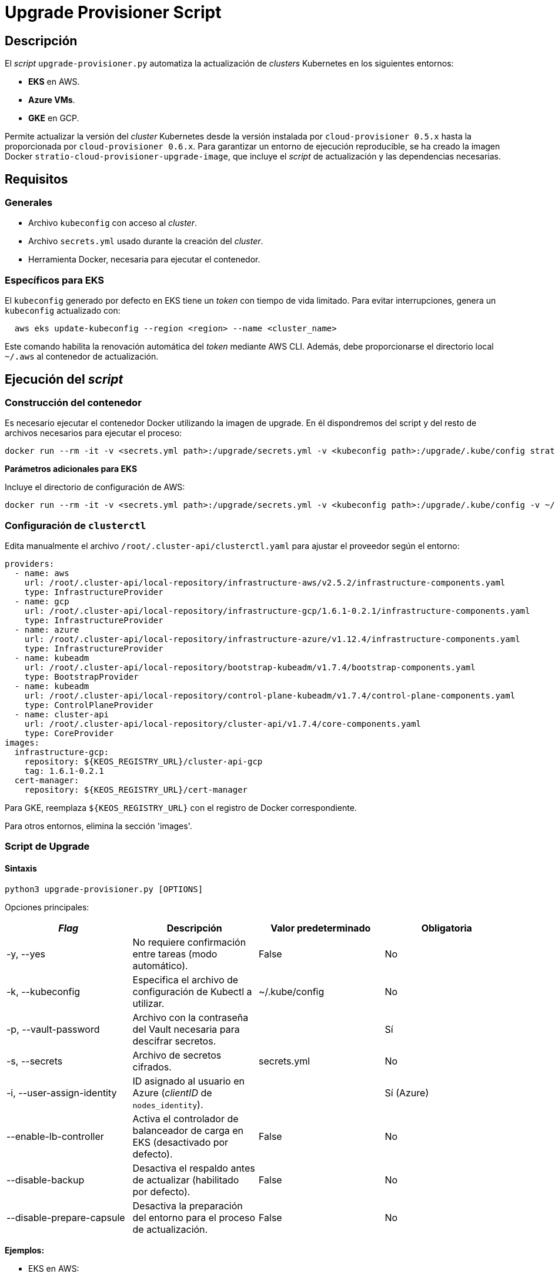 = Upgrade Provisioner Script

== Descripción

El _script_ `upgrade-provisioner.py` automatiza la actualización de _clusters_ Kubernetes en los siguientes entornos:

- *EKS* en AWS.
- *Azure VMs*.
- *GKE* en GCP.

Permite actualizar la versión del _cluster_ Kubernetes desde la versión instalada por `cloud-provisioner 0.5.x` hasta la proporcionada por `cloud-provisioner 0.6.x`. Para garantizar un entorno de ejecución reproducible, se ha creado la imagen Docker `stratio-cloud-provisioner-upgrade-image`, que incluye el _script_ de actualización y las dependencias necesarias.

== Requisitos

=== Generales

* Archivo `kubeconfig` con acceso al _cluster_. 
* Archivo `secrets.yml` usado durante la creación del _cluster_.
* Herramienta Docker, necesaria para ejecutar el contenedor.

=== Específicos para EKS

El `kubeconfig` generado por defecto en EKS tiene un _token_ con tiempo de vida limitado. Para evitar interrupciones, genera un `kubeconfig` actualizado con:

[source,bash]
----
  aws eks update-kubeconfig --region <region> --name <cluster_name>
----
  
Este comando habilita la renovación automática del _token_ mediante AWS CLI. Además, debe proporcionarse el directorio local `~/.aws` al contenedor de actualización.

== Ejecución del _script_

=== Construcción del contenedor

Es necesario ejecutar el contenedor Docker utilizando la imagen de upgrade. En él dispondremos del script y del resto de archivos necesarios para ejecutar el proceso:

[source,bash]
----
docker run --rm -it -v <secrets.yml path>:/upgrade/secrets.yml -v <kubeconfig path>:/upgrade/.kube/config stratio-cloud-provisioner-upgrade-image:x.x.x
----

*Parámetros adicionales para EKS*

Incluye el directorio de configuración de AWS:

[source,bash]
----
docker run --rm -it -v <secrets.yml path>:/upgrade/secrets.yml -v <kubeconfig path>:/upgrade/.kube/config -v ~/.aws:/upgrade/.aws stratio-cloud-provisioner-upgrade-image:x.x.x
----

=== Configuración de `clusterctl`

Edita manualmente el archivo `/root/.cluster-api/clusterctl.yaml` para ajustar el proveedor según el entorno:

[source,yaml]
----
providers:
  - name: aws
    url: /root/.cluster-api/local-repository/infrastructure-aws/v2.5.2/infrastructure-components.yaml
    type: InfrastructureProvider
  - name: gcp
    url: /root/.cluster-api/local-repository/infrastructure-gcp/1.6.1-0.2.1/infrastructure-components.yaml
    type: InfrastructureProvider
  - name: azure
    url: /root/.cluster-api/local-repository/infrastructure-azure/v1.12.4/infrastructure-components.yaml
    type: InfrastructureProvider
  - name: kubeadm
    url: /root/.cluster-api/local-repository/bootstrap-kubeadm/v1.7.4/bootstrap-components.yaml
    type: BootstrapProvider
  - name: kubeadm
    url: /root/.cluster-api/local-repository/control-plane-kubeadm/v1.7.4/control-plane-components.yaml
    type: ControlPlaneProvider
  - name: cluster-api
    url: /root/.cluster-api/local-repository/cluster-api/v1.7.4/core-components.yaml
    type: CoreProvider
images:
  infrastructure-gcp:
    repository: ${KEOS_REGISTRY_URL}/cluster-api-gcp
    tag: 1.6.1-0.2.1
  cert-manager:
    repository: ${KEOS_REGISTRY_URL}/cert-manager
----

Para GKE, reemplaza `${KEOS_REGISTRY_URL}` con el registro de Docker correspondiente.

Para otros entornos, elimina la sección 'images'.

=== Script de Upgrade

==== Sintaxis

[source,bash]
----
python3 upgrade-provisioner.py [OPTIONS]
----

Opciones principales:

|=== 
| _Flag_ | Descripción | Valor predeterminado | Obligatoria

| -y, --yes                    | No requiere confirmación entre tareas (modo automático).                         | False                        | No                
| -k, --kubeconfig | Especifica el archivo de configuración de Kubectl a utilizar. | ~/.kube/config | No
| -p, --vault-password | Archivo con la contraseña del Vault necesaria para descifrar secretos. | | Sí
| -s, --secrets | Archivo de secretos cifrados. | secrets.yml | No
| -i, --user-assign-identity | ID asignado al usuario en Azure (_clientID_ de `nodes_identity`). |  | Sí (Azure)
| --enable-lb-controller | Activa el controlador de balanceador de carga en EKS (desactivado por defecto). | False | No
| --disable-backup | Desactiva el respaldo antes de actualizar (habilitado por defecto). | False | No
| --disable-prepare-capsule | Desactiva la preparación del entorno para el proceso de actualización. | False  | No
|===

*Ejemplos:*

* EKS en AWS:
+
[source,bash]
----
python3 upgrade-provisioner.py -p /ruta/vault-password --kubeconfig /ruta/kubeconfig
----

* Azure VMs:
+
[source,bash]
----
python3 upgrade-provisioner.py -p /ruta/vault-password --user-assign-identity <identity-client-id> --kubeconfig /ruta/kubeconfig
----

[NOTE]
.Obtener `user-assign-identity` en Azure
====
Para obtener el user assign identity que se debe indicar es posible recurrir al cli de azure:

[source,bash]
----
az identity list --resource-group <resource-group>  --query "[?name=='<user-assign-identity-name>'].clientId" -o table
----
====

== Directorios necesarios

El directorio de trabajo debe contener:

- `upgrade-provisioner.py` (el script principal)
- `templates/` (directorio con plantillas Jinja2 requeridas)
* `files/`: archivos adicionales (configuraciones, Helm, etc.).
* `requirements.txt`: dependencias necesarias.
* `secrets.yml`: credenciales del _cluster_.
* `.aws/`: archivos de configuración de AWS (solo para EKS).
* `.kube/`: directorio con el archivo _kubeconfig_.


